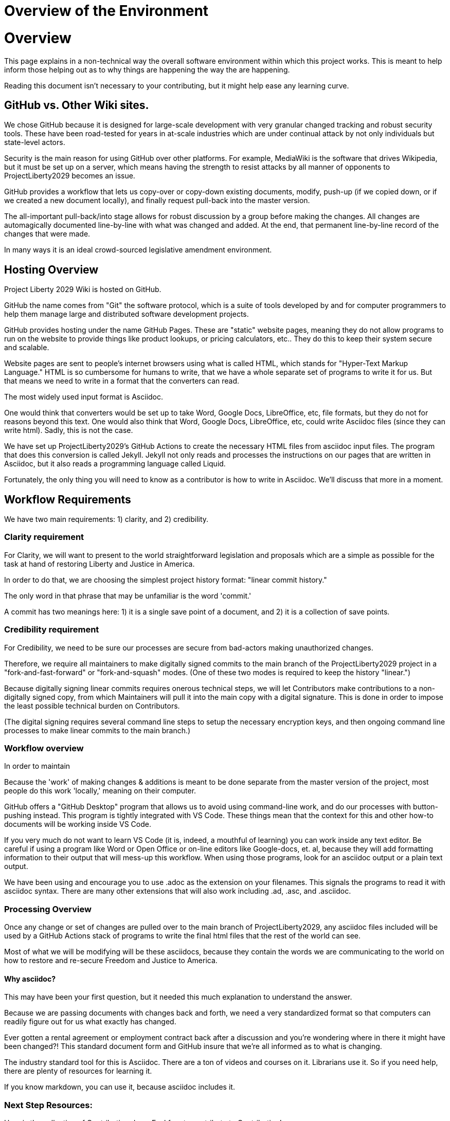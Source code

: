 = Overview of the Environment
:doctype: book
:table-caption: Data Set
:imagesdir: /content/media/images/
:page-liquid:
:page-stage: NoShow
:page-draft_complete: 50%
:page-authors: Vector Hasting
:page-todos: Add some images near the beginning of people working together to make legislation, and of the workflow so this is more inviting. Create companion pages to help people setup a local environment for previewing their changes. Create some video tutorials to walk people through it. 
:showtitle:

= Overview

This page explains in a non-technical way the overall software environment within which this project works. 
This is meant to help inform those helping out as to why things are happening the way the are happening.

Reading this document isn’t necessary to your contributing, but it might help ease any learning curve.

== GitHub vs. Other Wiki sites.

We chose GitHub because it is designed for large-scale development with very granular changed tracking and robust security tools. 
These have been road-tested for years in at-scale industries which are under continual attack by not only individuals but state-level actors.

Security is the main reason for using GitHub over other platforms. 
For example, MediaWiki is the software that drives Wikipedia, but it must be set up on a server, which means having the strength to resist attacks by all manner of opponents to ProjectLiberty2029 becomes an issue. 

GitHub provides a workflow that lets us copy-over or copy-down existing documents, modify, push-up (if we copied down, or if we created a new document locally), and finally request pull-back into the master version.

The all-important pull-back/into stage allows for robust discussion by a group before making the changes. 
All changes are automagically documented line-by-line with what was changed and added. 
At the end, that permanent line-by-line record of the changes that were made.

In many ways it is an ideal crowd-sourced legislative amendment environment.

== Hosting Overview

Project Liberty 2029 Wiki is hosted on GitHub.

GitHub the name comes from "Git" the software protocol, which is a suite of tools developed by and for computer programmers to help them manage large and distributed software development projects.

GitHub provides hosting under the name GitHub Pages. 
These are "static" website pages, meaning they do not allow programs to run on the website to provide things like product lookups, or pricing calculators, etc..
They do this to keep their system secure and scalable.

Website pages are sent to people’s internet browsers using what is called HTML, which stands for "Hyper-Text Markup Language." 
HTML is so cumbersome for humans to write, that we have a whole separate set of programs to write it for us. 
But that means we need to write in a format that the converters can read.

The most widely used input format is Asciidoc.

One would think that converters would be set up to take Word, Google Docs, LibreOffice, etc, file formats, but they do not for reasons beyond this text. 
One would also think that Word, Google Docs, LibreOffice, etc, could write Asciidoc files (since they can write html).
Sadly, this is not the case.

We have set up ProjectLiberty2029’s GitHub Actions to create the necessary HTML files from asciidoc input files. 
The program that does this conversion is called Jekyll. 
Jekyll not only reads and processes the instructions on our pages that are written in Asciidoc, but it also reads a programming language called Liquid.

Fortunately, the only thing you will need to know as a contributor is how to write in Asciidoc. 
We'll discuss that more in a moment. 

== Workflow Requirements

We have two main requirements: 1) clarity, and 2) credibility.

=== Clarity requirement

For Clarity, we will want to present to the world straightforward legislation and proposals which are a simple as possible for the task at hand of restoring Liberty and Justice in America.

In order to do that, we are choosing the simplest project history format: "linear commit history."

The only word in that phrase that may be unfamiliar is the word 'commit.'

A commit has two meanings here: 1) it is a single save point of a document, and 2) it is a collection of save points.

=== Credibility requirement

For Credibility, we need to be sure our processes are secure from bad-actors making unauthorized changes.

Therefore, we require all maintainers to make digitally signed commits to the main branch of the ProjectLiberty2029 project in a "fork-and-fast-forward" or "fork-and-squash" modes. 
(One of these two modes is required to keep the history "linear.")

Because digitally signing linear commits requires onerous technical steps, we will let Contributors make contributions to a non-digitally signed copy, from which Maintainers will pull it into the main copy with a digital signature. 
This is done in order to impose the least possible technical burden on Contributors. 

(The digital signing requires several command line steps to setup the necessary encryption keys, and then ongoing command line processes to make linear commits to the main branch.)


=== Workflow overview

In order to maintain

Because the 'work' of making changes & additions is meant to be done
separate from the master version of the project, most people do this
work 'locally,' meaning on their computer.

GitHub offers a "GitHub Desktop" program that allows us to avoid using
command-line work, and do our processes with button-pushing instead.
This program is tightly integrated with VS Code. These things mean that
the context for this and other how-to documents will be working inside
VS Code.

If you very much do not want to learn VS Code (it is, indeed, a mouthful
of learning) you can work inside any text editor. Be careful if using a
program like Word or Open Office or on-line editors like Google-docs,
et. al, because they will add formatting information to their output
that will mess-up this workflow. When using those programs, look for an
asciidoc output or a plain text output.

We have been using and encourage you to use .adoc as the extension on
your filenames. This signals the programs to read it with asciidoc
syntax. There are many other extensions that will also work including
.ad, .asc, and .asciidoc.

[[processing_overview]]
=== Processing Overview

Once any change or set of changes are pulled over to the main branch of
ProjectLiberty2029, any asciidoc files included will be used by a GitHub
Actions stack of programs to write the final html files that the rest of
the world can see.

Most of what we will be modifying will be these asciidocs, because they
contain the words we are communicating to the world on how to restore
and re-secure Freedom and Justice to America.

[[why_asciidoc]]
==== Why asciidoc?

This may have been your first question, but it needed this much
explanation to understand the answer.

Because we are passing documents with changes back and forth, we need a
very standardized format so that computers can readily figure out for us
what exactly has changed.

Ever gotten a rental agreement or employment contract back after a
discussion and you’re wondering where in there it might have been
changed?! This standard document form and GitHub insure that we’re all
informed as to what is changing.

The industry standard tool for this is Asciidoc. There are a ton of
videos and courses on it. Librarians use it. So if you need help, there
are plenty of resources for learning it.

If you know markdown, you can use it, because asciidoc includes it.

=== Next Step Resources:

Here is the collection of Contributing docs. 
Feel free to contribute to Contributing!

<</content/phase_1_winning/stage_00/contributing/010_getting_started_contributing.adoc#,If You Want to Help Improve These Pages.>>

<</content/phase_1_winning/stage_00/contributing/020_overview_of_the_environment.adoc#,Overview of the Environment.>>
(This document.)

<</content/phase_1_winning/stage_00/contributing/030_how_to_add_or_edit_pages.adoc#,Adding and Editing Pages on GitHub.>>

<</content/phase_1_winning/stage_00/contributing/040_how_to_publish_your_edits.adoc#,How to Publish Your Contributions.>>

<</content/phase_1_winning/stage_00/contributing/050_guidelines_for_pages.adoc#,Guidelines and Standards for Pages.>>

<</content/phase_1_winning/stage_00/contributing/060_sample_document.adoc#,A Sample Document to Copy and Modify.>>

<</content/phase_1_winning/stage_00/contributing/070_faq.adoc#,FAQ: Frequently Asked Questions; and how to get more Help.>>

There is also a link:https://www.reddit.com/r/ProjectLiberty2029/["subreddit for discussion and support.", window=read-later,opts="noopener,nofollow"]

We also have a link:https://github.com/ProjectLiberty2029/ProjectLiberty2029.github.io/discussions["discussions area on GitHub itself.", window=read-later,opts="noopener,nofollow"]